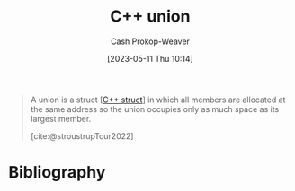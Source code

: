 :PROPERTIES:
:ID:       6f967c9a-b981-43f8-86cb-0f096639bdfb
:LAST_MODIFIED: [2023-11-16 Thu 08:10]
:END:
#+title: C++ union
#+hugo_custom_front_matter: :slug "6f967c9a-b981-43f8-86cb-0f096639bdfb"
#+author: Cash Prokop-Weaver
#+date: [2023-05-11 Thu 10:14]
#+filetags: :concept:

#+begin_quote
A union is a struct [[[id:77af446a-bdc3-4800-b72e-240b66e69154][C++ struct]]] in which all members are allocated at the same address so the union occupies only as much space as its largest member.

[cite:@stroustrupTour2022]
#+end_quote
* Flashcards :noexport:
** Describe :fc:
:PROPERTIES:
:CREATED: [2023-05-11 Thu 10:15]
:FC_CREATED: 2023-05-11T17:16:30Z
:FC_TYPE:  double
:ID:       30a485ef-757c-4d49-bee9-a1039ab97e90
:END:
:REVIEW_DATA:
| position | ease | box | interval | due                  |
|----------+------+-----+----------+----------------------|
| front    | 2.50 |   7 |   266.05 | 2024-07-26T15:42:16Z |
| back     | 2.65 |   7 |   265.81 | 2024-08-08T11:32:10Z |
:END:

[[id:6f967c9a-b981-43f8-86cb-0f096639bdfb][C++ union]]

*** Back
A [[id:77af446a-bdc3-4800-b72e-240b66e69154][C++ struct]] which allocates all members into the same address; the size of the [...] is only as large as its largest member.
*** Source
[cite:@stroustrupTour2022]

** Cloze (C++) :fc:
:PROPERTIES:
:CREATED: [2023-05-11 Thu 10:16]
:FC_CREATED: 2023-05-11T17:17:06Z
:FC_TYPE:  cloze
:ID:       cab43618-c6e9-4c90-8ce6-5baa9548d9f6
:FC_CLOZE_MAX: 1
:FC_CLOZE_TYPE: deletion
:END:
:REVIEW_DATA:
| position | ease | box | interval | due                  |
|----------+------+-----+----------+----------------------|
|        0 | 2.50 |   7 |   272.02 | 2024-07-28T15:28:39Z |
|        1 | 2.50 |   7 |   201.38 | 2024-04-21T15:33:36Z |
:END:

The size of a {{[[id:6f967c9a-b981-43f8-86cb-0f096639bdfb][C++ union]]}@0} is {{the size of its largest member}@1}.

*** Source
[cite:@stroustrupTour2022]
* Bibliography
#+print_bibliography:
